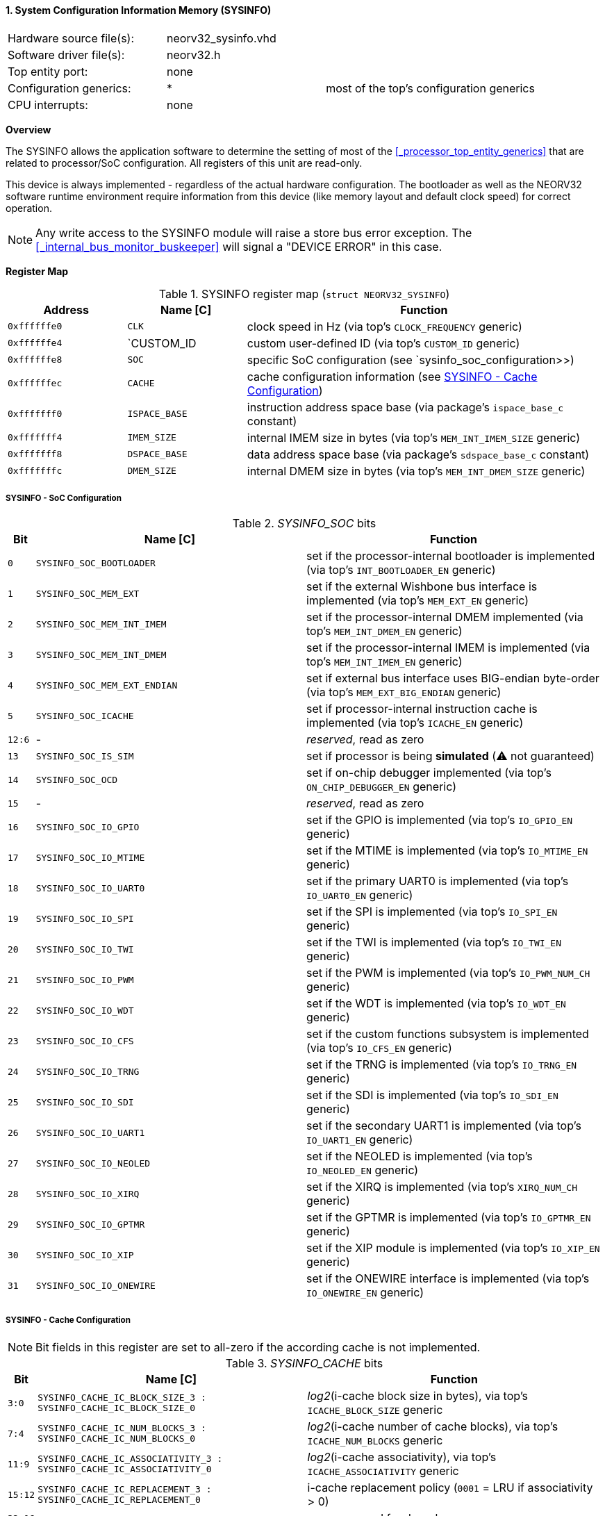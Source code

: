 <<<
:sectnums:
==== System Configuration Information Memory (SYSINFO)

[cols="<3,<3,<4"]
[frame="topbot",grid="none"]
|=======================
| Hardware source file(s): | neorv32_sysinfo.vhd | 
| Software driver file(s): | neorv32.h |
| Top entity port:         | none | 
| Configuration generics:  | * | most of the top's configuration generics
| CPU interrupts:          | none | 
|=======================


**Overview**

The SYSINFO allows the application software to determine the setting of most of the <<_processor_top_entity_generics>>
that are related to processor/SoC configuration. All registers of this unit are read-only.

This device is always implemented - regardless of the actual hardware configuration. The bootloader as well
as the NEORV32 software runtime environment require information from this device (like memory layout
and default clock speed) for correct operation.

[NOTE]
Any write access to the SYSINFO module will raise a store bus error exception. The <<_internal_bus_monitor_buskeeper>>
will signal a "DEVICE ERROR" in this case.


**Register Map**

.SYSINFO register map (`struct NEORV32_SYSINFO`)
[cols="<2,<2,<6"]
[options="header",grid="all"]
|=======================
| Address | Name [C] | Function
| `0xffffffe0` | `CLK`         | clock speed in Hz (via top's `CLOCK_FREQUENCY` generic)
| `0xffffffe4` | `CUSTOM_ID    | custom user-defined ID (via top's `CUSTOM_ID` generic)
| `0xffffffe8` | `SOC`         | specific SoC configuration (see `sysinfo_soc_configuration>>)
| `0xffffffec` | `CACHE`       | cache configuration information (see <<_sysinfo_cache_configuration>>)
| `0xfffffff0` | `ISPACE_BASE` | instruction address space base (via package's `ispace_base_c` constant)
| `0xfffffff4` | `IMEM_SIZE`   | internal IMEM size in bytes (via top's `MEM_INT_IMEM_SIZE` generic)
| `0xfffffff8` | `DSPACE_BASE` | data address space base (via package's `sdspace_base_c` constant)
| `0xfffffffc` | `DMEM_SIZE`   | internal DMEM size in bytes (via top's `MEM_INT_DMEM_SIZE` generic)
|=======================


===== SYSINFO - SoC Configuration

._SYSINFO_SOC_ bits
[cols="^1,<10,<11"]
[options="header",grid="all"]
|=======================
| Bit | Name [C] | Function
| `0`    | `SYSINFO_SOC_BOOTLOADER`     | set if the processor-internal bootloader is implemented (via top's `INT_BOOTLOADER_EN` generic)
| `1`    | `SYSINFO_SOC_MEM_EXT`        | set if the external Wishbone bus interface is implemented (via top's `MEM_EXT_EN` generic)
| `2`    | `SYSINFO_SOC_MEM_INT_IMEM`   | set if the processor-internal DMEM implemented (via top's `MEM_INT_DMEM_EN` generic)
| `3`    | `SYSINFO_SOC_MEM_INT_DMEM`   | set if the processor-internal IMEM is implemented (via top's `MEM_INT_IMEM_EN` generic)
| `4`    | `SYSINFO_SOC_MEM_EXT_ENDIAN` | set if external bus interface uses BIG-endian byte-order (via top's `MEM_EXT_BIG_ENDIAN` generic)
| `5`    | `SYSINFO_SOC_ICACHE`         | set if processor-internal instruction cache is implemented (via top's `ICACHE_EN` generic)
| `12:6` | -                            | _reserved_, read as zero
| `13`   | `SYSINFO_SOC_IS_SIM`         | set if processor is being **simulated** (⚠️ not guaranteed)
| `14`   | `SYSINFO_SOC_OCD`            | set if on-chip debugger implemented (via top's `ON_CHIP_DEBUGGER_EN` generic)
| `15`   | -                            | _reserved_, read as zero
| `16`   | `SYSINFO_SOC_IO_GPIO`        | set if the GPIO is implemented (via top's `IO_GPIO_EN` generic)
| `17`   | `SYSINFO_SOC_IO_MTIME`       | set if the MTIME is implemented (via top's `IO_MTIME_EN` generic)
| `18`   | `SYSINFO_SOC_IO_UART0`       | set if the primary UART0 is implemented (via top's `IO_UART0_EN` generic)
| `19`   | `SYSINFO_SOC_IO_SPI`         | set if the SPI is implemented (via top's `IO_SPI_EN` generic)
| `20`   | `SYSINFO_SOC_IO_TWI`         | set if the TWI is implemented (via top's `IO_TWI_EN` generic)
| `21`   | `SYSINFO_SOC_IO_PWM`         | set if the PWM is implemented (via top's `IO_PWM_NUM_CH` generic)
| `22`   | `SYSINFO_SOC_IO_WDT`         | set if the WDT is implemented (via top's `IO_WDT_EN` generic)
| `23`   | `SYSINFO_SOC_IO_CFS`         | set if the custom functions subsystem is implemented (via top's `IO_CFS_EN` generic)
| `24`   | `SYSINFO_SOC_IO_TRNG`        | set if the TRNG is implemented (via top's `IO_TRNG_EN` generic)
| `25`   | `SYSINFO_SOC_IO_SDI`         | set if the SDI is implemented (via top's `IO_SDI_EN` generic)
| `26`   | `SYSINFO_SOC_IO_UART1`       | set if the secondary UART1 is implemented (via top's `IO_UART1_EN` generic)
| `27`   | `SYSINFO_SOC_IO_NEOLED`      | set if the NEOLED is implemented (via top's `IO_NEOLED_EN` generic)
| `28`   | `SYSINFO_SOC_IO_XIRQ`        | set if the XIRQ is implemented (via top's `XIRQ_NUM_CH` generic)
| `29`   | `SYSINFO_SOC_IO_GPTMR`       | set if the GPTMR is implemented (via top's `IO_GPTMR_EN` generic)
| `30`   | `SYSINFO_SOC_IO_XIP`         | set if the XIP module is implemented (via top's `IO_XIP_EN` generic)
| `31`   | `SYSINFO_SOC_IO_ONEWIRE`     | set if the ONEWIRE interface is implemented (via top's `IO_ONEWIRE_EN` generic)
|=======================


===== SYSINFO - Cache Configuration

[NOTE]
Bit fields in this register are set to all-zero if the according cache is not implemented.

._SYSINFO_CACHE_ bits
[cols="^1,<10,<11"]
[options="header",grid="all"]
|=======================
| Bit      | Name [C] | Function
| `3:0`    | `SYSINFO_CACHE_IC_BLOCK_SIZE_3 : SYSINFO_CACHE_IC_BLOCK_SIZE_0`       | _log2_(i-cache block size in bytes), via top's `ICACHE_BLOCK_SIZE` generic
| `7:4`    | `SYSINFO_CACHE_IC_NUM_BLOCKS_3 : SYSINFO_CACHE_IC_NUM_BLOCKS_0`       | _log2_(i-cache number of cache blocks), via top's `ICACHE_NUM_BLOCKS` generic
| `11:9`   | `SYSINFO_CACHE_IC_ASSOCIATIVITY_3 : SYSINFO_CACHE_IC_ASSOCIATIVITY_0` | _log2_(i-cache associativity), via top's `ICACHE_ASSOCIATIVITY` generic
| `15:12`  | `SYSINFO_CACHE_IC_REPLACEMENT_3 : SYSINFO_CACHE_IC_REPLACEMENT_0`     | i-cache replacement policy (`0001` = LRU if associativity > 0)
| `32:16`  | -                                                                     | zero, reserved for d-cache
|=======================
